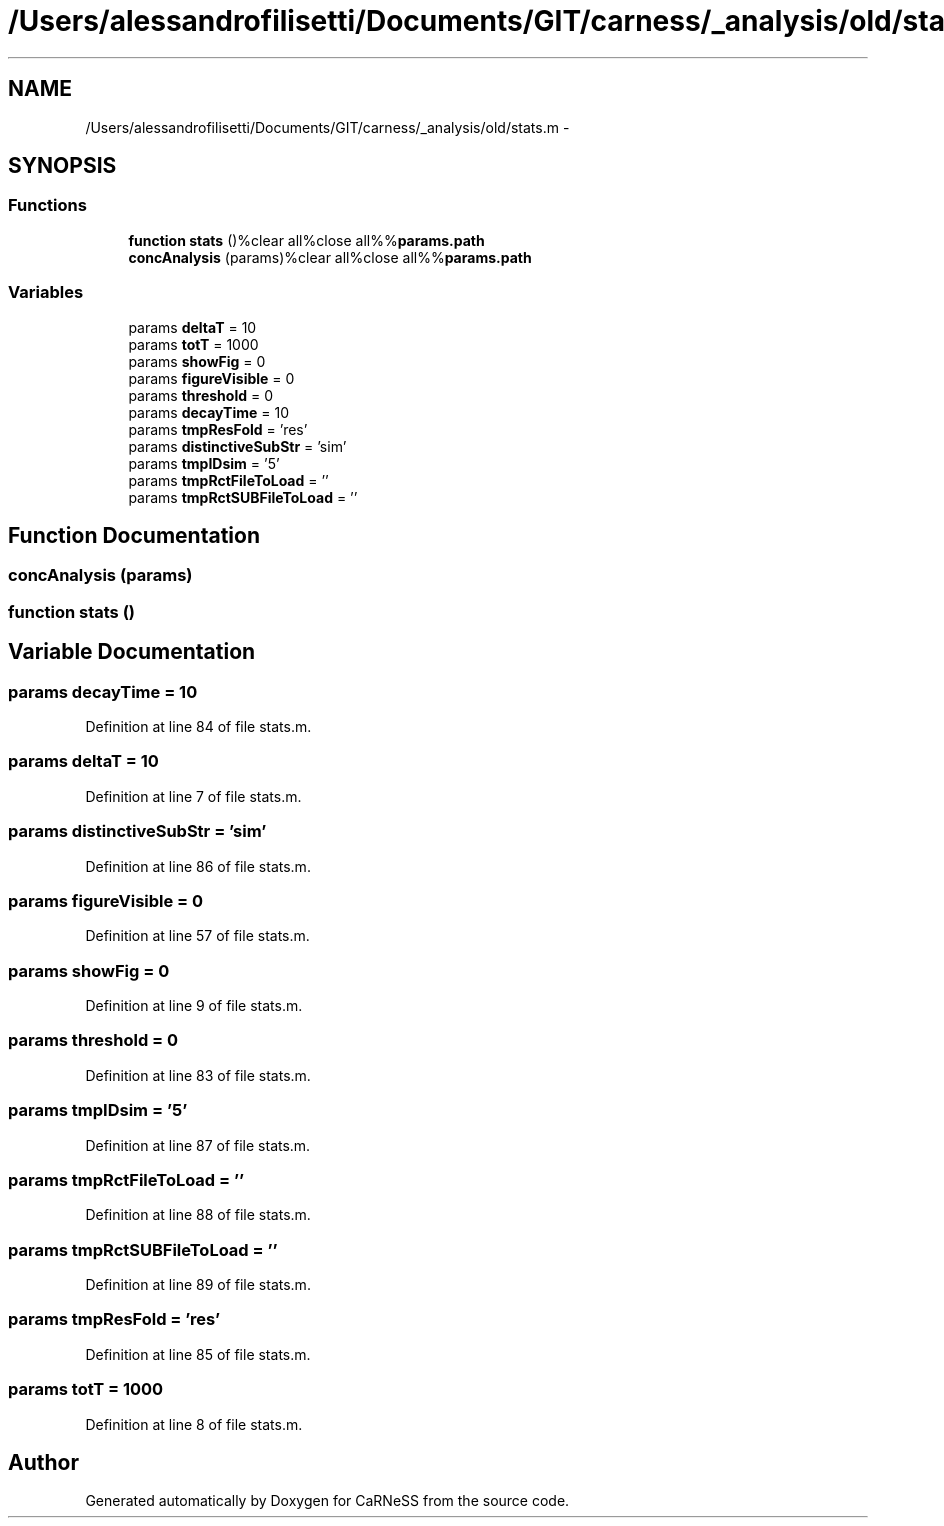 .TH "/Users/alessandrofilisetti/Documents/GIT/carness/_analysis/old/stats.m" 3 "Tue Dec 10 2013" "Version 4.8 (20131210.63)" "CaRNeSS" \" -*- nroff -*-
.ad l
.nh
.SH NAME
/Users/alessandrofilisetti/Documents/GIT/carness/_analysis/old/stats.m \- 
.SH SYNOPSIS
.br
.PP
.SS "Functions"

.in +1c
.ti -1c
.RI "\fBfunction\fP \fBstats\fP ()%clear all%close all%%\fBparams\&.path\fP"
.br
.ti -1c
.RI "\fBconcAnalysis\fP (params)%clear all%close all%%\fBparams\&.path\fP"
.br
.in -1c
.SS "Variables"

.in +1c
.ti -1c
.RI "params \fBdeltaT\fP = 10"
.br
.ti -1c
.RI "params \fBtotT\fP = 1000"
.br
.ti -1c
.RI "params \fBshowFig\fP = 0"
.br
.ti -1c
.RI "params \fBfigureVisible\fP = 0"
.br
.ti -1c
.RI "params \fBthreshold\fP = 0"
.br
.ti -1c
.RI "params \fBdecayTime\fP = 10"
.br
.ti -1c
.RI "params \fBtmpResFold\fP = 'res'"
.br
.ti -1c
.RI "params \fBdistinctiveSubStr\fP = 'sim'"
.br
.ti -1c
.RI "params \fBtmpIDsim\fP = '5'"
.br
.ti -1c
.RI "params \fBtmpRctFileToLoad\fP = ''"
.br
.ti -1c
.RI "params \fBtmpRctSUBFileToLoad\fP = ''"
.br
.in -1c
.SH "Function Documentation"
.PP 
.SS "concAnalysis (params)"

.SS "\fBfunction\fP stats ()"

.SH "Variable Documentation"
.PP 
.SS "params decayTime = 10"

.PP
Definition at line 84 of file stats\&.m\&.
.SS "params deltaT = 10"

.PP
Definition at line 7 of file stats\&.m\&.
.SS "params distinctiveSubStr = 'sim'"

.PP
Definition at line 86 of file stats\&.m\&.
.SS "params figureVisible = 0"

.PP
Definition at line 57 of file stats\&.m\&.
.SS "params showFig = 0"

.PP
Definition at line 9 of file stats\&.m\&.
.SS "params threshold = 0"

.PP
Definition at line 83 of file stats\&.m\&.
.SS "params tmpIDsim = '5'"

.PP
Definition at line 87 of file stats\&.m\&.
.SS "params tmpRctFileToLoad = ''"

.PP
Definition at line 88 of file stats\&.m\&.
.SS "params tmpRctSUBFileToLoad = ''"

.PP
Definition at line 89 of file stats\&.m\&.
.SS "params tmpResFold = 'res'"

.PP
Definition at line 85 of file stats\&.m\&.
.SS "params totT = 1000"

.PP
Definition at line 8 of file stats\&.m\&.
.SH "Author"
.PP 
Generated automatically by Doxygen for CaRNeSS from the source code\&.
